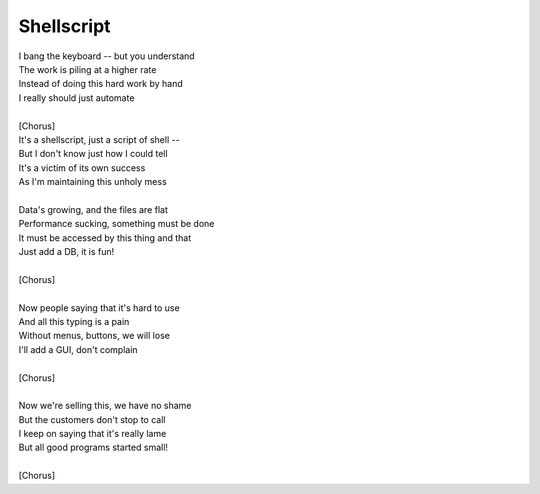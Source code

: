 Shellscript
-----------

| I bang the keyboard -- but you understand
| The work is piling at a higher rate
| Instead of doing this hard work by hand
| I really should just automate
| 
| [Chorus]
| It's a shellscript, just a script of shell --
| But I don't know just how I could tell
| It's a victim of its own success
| As I'm maintaining this unholy mess
| 
| Data's growing, and the files are flat
| Performance sucking, something must be done
| It must be accessed by this thing and that
| Just add a DB, it is fun!
| 
| [Chorus]
| 
| Now people saying that it's hard to use
| And all this typing is a pain
| Without menus, buttons, we will lose
| I'll add a GUI, don't complain
| 
| [Chorus]
| 
| Now we're selling this, we have no shame
| But the customers don't stop to call
| I keep on saying that it's really lame
| But all good programs started small!
| 
| [Chorus]
